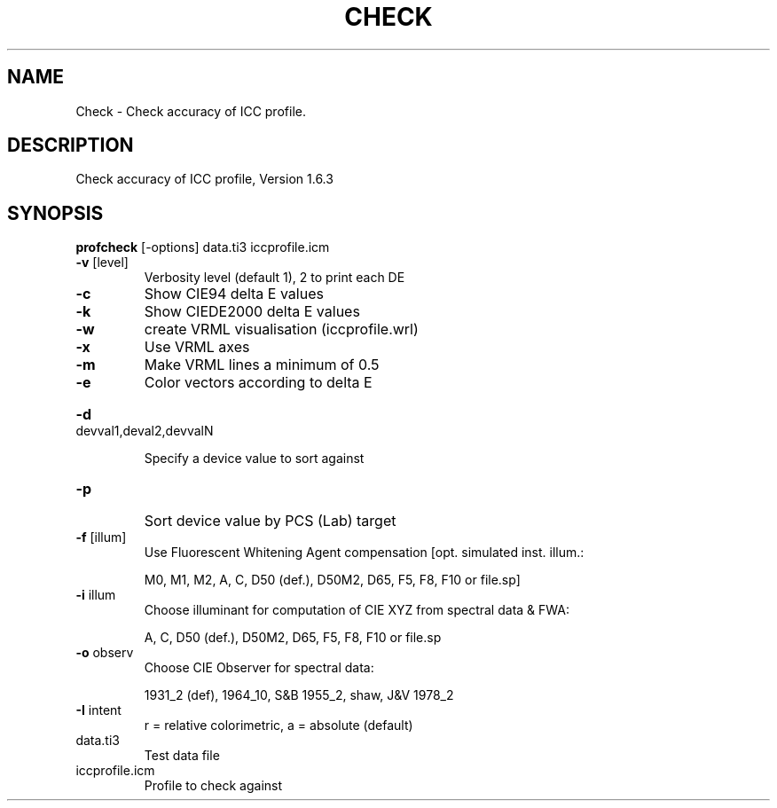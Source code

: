 .\" DO NOT MODIFY THIS FILE!  It was generated by help2man 1.44.1.
.TH CHECK "1" "September 2014" "profcheck" "User Commands"
.SH NAME
Check \- Check accuracy of ICC profile.
.SH DESCRIPTION
Check accuracy of ICC profile, Version 1.6.3
.SH SYNOPSIS
.B profcheck
.RB [\-options]\ data.ti3\ iccprofile.icm
.TP
\fB\-v\fR [level]
Verbosity level (default 1), 2 to print each DE
.TP
\fB\-c\fR
Show CIE94 delta E values
.TP
\fB\-k\fR
Show CIEDE2000 delta E values
.TP
\fB\-w\fR
create VRML visualisation (iccprofile.wrl)
.TP
\fB\-x\fR
Use VRML axes
.TP
\fB\-m\fR
Make VRML lines a minimum of 0.5
.TP
\fB\-e\fR
Color vectors according to delta E
.HP
\fB\-d\fR devval1,deval2,devvalN
.IP
Specify a device value to sort against
.TP
\fB\-p\fR
Sort device value by PCS (Lab) target
.TP
\fB\-f\fR [illum]
Use Fluorescent Whitening Agent compensation [opt. simulated inst. illum.:
.IP
M0, M1, M2, A, C, D50 (def.), D50M2, D65, F5, F8, F10 or file.sp]
.TP
\fB\-i\fR illum
Choose illuminant for computation of CIE XYZ from spectral data & FWA:
.IP
A, C, D50 (def.), D50M2, D65, F5, F8, F10 or file.sp
.TP
\fB\-o\fR observ
Choose CIE Observer for spectral data:
.IP
1931_2 (def), 1964_10, S&B 1955_2, shaw, J&V 1978_2
.TP
\fB\-I\fR intent
r = relative colorimetric, a = absolute (default)
.TP
data.ti3
Test data file
.TP
iccprofile.icm
Profile to check against
